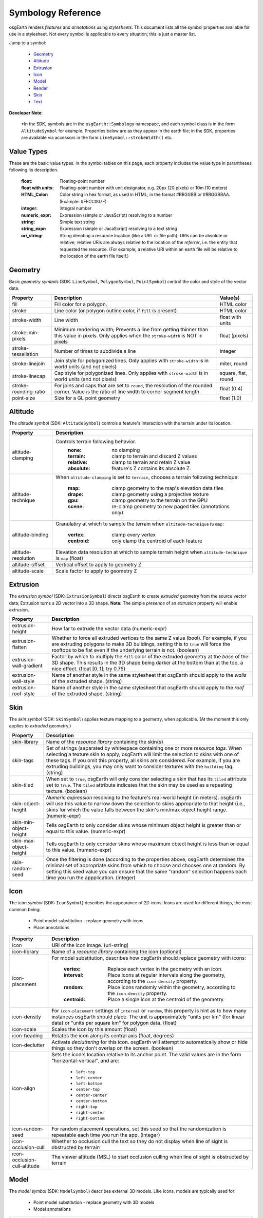 Symbology Reference
===================

osgEarth renders *features* and *annotations* using *stylesheets*.
This document lists all the symbol properties available for use in a
stylesheet. Not every symbol is applicable to every situation; this
is just a master list.

Jump to a symbol:

 * Geometry_
 * Altitude_
 * Extrusion_
 * Icon_
 * Model_
 * Render_
 * Skin_
 * Text_
 
**Developer Note**:

    *In the SDK, symbols are in the ``osgEarth::Symbology`` namespace, and each
    symbol class is in the form ``AltitudeSymbol`` for example. Properties below
    are as they appear in the earth file; in the SDK, properties are available
    via accessors in the form ``LineSymbol::strokeWidth()`` etc.
 

Value Types
-----------

These are the basic value types. In the symbol tables on this page, each
property includes the value type in parantheses following its description.

  :float:                 Floating-point number
  :float with units:      Floating-point number with unit designator, e.g.
                          20px (20 pixels) or 10m (10 meters)
  :HTML_Color:            Color string in hex format, as used in HTML; in the
                          format #RRGGBB or #RRGGBBAA. (Example: #FFCC007F)
  :integer:               Integral number
  :numeric_expr:          Expression (simple or JavaScript) resolving to a number
  :string:                Simple text string
  :string_expr:           Expression (simple or JacaScript) resolving to a text string
  :uri_string:            String denoting a resource location (like a URL or file path).
                          URIs can be absolute or relative; relative URIs are always
                          relative to the location of the *referrer*, i.e. the entity
                          that requested the resource. (For example, a relative URI within
                          an earth file will be relative to the location of the earth file
                          itself.)

                          
Geometry
--------

Basic *geometry symbols* (SDK: ``LineSymbol``, ``PolygonSymbol``, ``PointSymbol``)
control the color and style of the vector data.

+-----------------------+---------------------------------------+----------------------------+
| Property              | Description                           | Value(s)                   |
+=======================+=======================================+============================+
| fill                  | Fill color for a polygon.             | HTML color                 |
+-----------------------+---------------------------------------+----------------------------+
| stroke                | Line color (or polygon outline color, | HTML color                 |
|                       | if ``fill`` is present)               |                            |
+-----------------------+---------------------------------------+----------------------------+
| stroke-width          | Line width                            | float with units           |
+-----------------------+---------------------------------------+----------------------------+
| stroke-min-pixels     | Minimum rendering width; Prevents a   | float (pixels)             |
|                       | line from getting thinner than this   |                            |
|                       | value in pixels. Only applies when    |                            |
|                       | the ``stroke-width`` is NOT in pixels |                            |
+-----------------------+---------------------------------------+----------------------------+
| stroke-tessellation   | Number of times to subdivide a line   | integer                    |
+-----------------------+---------------------------------------+----------------------------+
| stroke-linejoin       | Join style for polygonized lines.     | miter, round               |
|                       | Only applies with ``stroke-width``    |                            |
|                       | is in world units (and not pixels)    |                            |
+-----------------------+---------------------------------------+----------------------------+
| stroke-linecap        | Cap style for polygonized lines.      | square, flat, round        |
|                       | Only applies with ``stroke-width``    |                            |
|                       | is in world units (and not pixels)    |                            |
+-----------------------+---------------------------------------+----------------------------+
| stroke-rounding-ratio | For joins and caps that are set to    | float (0.4)                |
|                       | ``round``, the resolution of the      |                            |
|                       | rounded corner. Value is the ratio of |                            |
|                       | line width to corner segment length.  |                            |
+-----------------------+---------------------------------------+----------------------------+
| point-size            | Size for a GL point geometry          | float (1.0)                |
+-----------------------+---------------------------------------+----------------------------+


Altitude
--------

The *altitude symbol* (SDK: ``AltitudeSymbol``) controls a feature's interaction with
the terrain under its location.

+-----------------------+--------------------------------------------------------------------+
| Property              | Description                                                        |
+=======================+====================================================================+
| altitude-clamping     | Controls terrain following behavior.                               |
|                       |   :none:     no clamping                                           |
|                       |   :terrain:  clamp to terrain and discard Z values                 |
|                       |   :relative: clamp to terrain and retain Z value                   |
|                       |   :absolute: feature's Z contains its absolute Z.                  |
+-----------------------+--------------------------------------------------------------------+
| altitude-technique    | When ``altitude-clamping`` is set to ``terrain``, chooses a        |
|                       | terrain following technique:                                       |
|                       |   :map:    clamp geometry to the map's elevation data tiles        |
|                       |   :drape:  clamp geometry using a projective texture               |
|                       |   :gpu:    clamp geometry to the terrain on the GPU                |
|                       |   :scene:  re-clamp geometry to new paged tiles (annotations only) |
+-----------------------+--------------------------------------------------------------------+
| altitude-binding      | Granulatiry at which to sample the terrain when                    |
|                       | ``altitude-technique`` is ``map``:                                 |
|                       |   :vertex:   clamp every vertex                                    |
|                       |   :centroid: only clamp the centroid of each feature               |
+-----------------------+--------------------------------------------------------------------+
| altitude-resolution   | Elevation data resolution at which to sample terrain height when   |
|                       | ``altitude-technique`` is ``map`` (float)                          |
+-----------------------+--------------------------------------------------------------------+
| altitude-offset       | Vertical offset to apply to geometry Z                             |
+-----------------------+--------------------------------------------------------------------+
| altitude-scale        | Scale factor to apply to geometry Z                                |
+-----------------------+--------------------------------------------------------------------+


Extrusion
---------

The *extrusion symbol* (SDK: ``ExtrusionSymbol``) directs osgEarth to create *extruded*
geometry from the source vector data; Extrusion turns a 2D vector into a 3D shape.
**Note:** The simple *presence* of an *extrusion* property will enable extrusion.

+-------------------------+--------------------------------------------------------------------+
| Property                | Description                                                        |
+=========================+====================================================================+
| extrusion-height        | How far to extrude the vector data (numeric-expr)                  |
+-------------------------+--------------------------------------------------------------------+
| extrusion-flatten       | Whether to force all extruded vertices to the same Z value (bool). |
|                         | For example, if you are extruding polygons to make 3D buildings,   |
|                         | setting this to ``true`` will force the rooftops to be flat even   |
|                         | if the underlying terrain is not. (boolean)                        |
+-------------------------+--------------------------------------------------------------------+
| extrusion-wall-gradient | Factor by which to multiply the ``fill`` color of the extruded     |
|                         | geometry at the *base* of the 3D shape. This results in the 3D     |
|                         | shape being darker at the bottom than at the top, a nice effect.   |
|                         | (float [0..1]; try 0.75)                                           |
+-------------------------+--------------------------------------------------------------------+
| extrusion-wall-style    | Name of another style in the same stylesheet that osgEarth should  |
|                         | apply to the *walls* of the extruded shape. (string)               |
+-------------------------+--------------------------------------------------------------------+
| extrusion-roof-style    | Name of another style in the same stylesheet that osgEarth should  |
|                         | apply to the *roof* of the extruded shape. (string)                |
+-------------------------+--------------------------------------------------------------------+


Skin
----

The *skin symbol* (SDK: ``SkinSymbol``) applies texture mapping to a geometry, when applicable.
(At the moment this only applies to *extruded* geometry.)

+-------------------------+--------------------------------------------------------------------+
| Property                | Description                                                        |
+=========================+====================================================================+
| skin-library            | Name of the *resource library* containing the skin(s)              |
+-------------------------+--------------------------------------------------------------------+
| skin-tags               | Set of strings (separated by whitespace containing one or more     |
|                         | *resource tags*. When selecting a texture skin to apply, osgEarth  |
|                         | will limit the selection to skins with one of these tags. If you   |
|                         | omit this property, all skins are considered. For example, if you  |
|                         | are extruding buildings, you may only want to consider textures    |
|                         | with the ``building`` tag. (string)                                |
+-------------------------+--------------------------------------------------------------------+
| skin-tiled              | When set to ``true``, osgEarth will only consider selecting a skin |
|                         | that has its ``tiled`` attribute set to ``true``. The ``tiled``    |
|                         | attribute indicates that the skin may be used as a repeating       |
|                         | texture. (boolean)                                                 |
+-------------------------+--------------------------------------------------------------------+
| skin-object-height      | *Numeric expression* resolving to the feature's real-world height  |
|                         | (in meters). osgEarth will use this value to narrow down the       |
|                         | selection to skins appropriate to that height (i.e., skins for     |
|                         | which the value falls between the skin's min/max object height     |
|                         | range. (numeric-expr)                                              |
+-------------------------+--------------------------------------------------------------------+
| skin-min-object-height  | Tells osgEarth to only consider skins whose minimum object height  |
|                         | is greater than or equal to this value. (numeric-expr)             |
+-------------------------+--------------------------------------------------------------------+
| skin-max-object-height  | Tells osgEarth to only consider skins whose maximum object height  |
|                         | is less than or equal to this value. (numeric-expr)                |
+-------------------------+--------------------------------------------------------------------+
| skin-random-seed        | Once the filtering is done (according to the properties above,     |
|                         | osgEarth determines the minimal set of appropriate skins from      |
|                         | which to choose and chooses one at random. By setting this seed    |
|                         | value you can ensure that the same "random" selection happens each |
|                         | time you run the appplication.  (integer)                          |
+-------------------------+--------------------------------------------------------------------+


Icon
----

The *icon symbol* (SDK: ``IconSymbol``) describes the appearance of 2D icons.
Icons are used for different things, the most common being:

 * Point model substitution - replace geometry with icons
 * Place annotations

+--------------------------------+--------------------------------------------------------------------+
| Property                       | Description                                                        |
+================================+====================================================================+
| icon                           | URI of the icon image. (uri-string)                                |
+--------------------------------+--------------------------------------------------------------------+
| icon-library                   | Name of a *resource library* containing the icon (optional)        |
+--------------------------------+--------------------------------------------------------------------+
| icon-placement                 | For model substitution, describes how osgEarth should replace      |
|                                | geometry with icons:                                               |
|                                |    :vertex:   Replace each vertex in the geometry with an icon.    |
|                                |    :interval: Place icons at regular intervals along the geometry, |
|                                |               according to the ``icon-density`` property.          |
|                                |    :random:   Place icons randomly within the geometry, according  |
|                                |               to the ``icon-density`` property.                    |
|                                |    :centroid: Place a single icon at the centroid of the geometry. |
+--------------------------------+--------------------------------------------------------------------+
| icon-density                   | For ``icon-placement`` settings of ``interval`` or ``random``,     |
|                                | this property is hint as to how many instances osgEarth should     |
|                                | place. The unit is approximately "units per km" (for linear data)  |
|                                | or "units per square km" for polygon data. (float)                 |
+--------------------------------+--------------------------------------------------------------------+
| icon-scale                     | Scales the icon by this amount (float)                             |
+--------------------------------+--------------------------------------------------------------------+
| icon-heading                   | Rotates the icon along its central axis (float, degrees)           |
+--------------------------------+--------------------------------------------------------------------+
| icon-declutter                 | Activate *decluttering* for this icon. osgEarth will attempt to    |
|                                | automatically show or hide things so they don't overlap on the     |
|                                | screen. (boolean)                                                  |
+--------------------------------+--------------------------------------------------------------------+
| icon-align                     | Sets the icon's location relative to its anchor point. The valid   |
|                                | values are in the form "horizontal-vertical", and are:             |
|                                |   * ``left-top``                                                   |
|                                |   * ``left-center``                                                |
|                                |   * ``left-bottom``                                                |
|                                |   * ``center-top``                                                 |
|                                |   * ``center-center``                                              |
|                                |   * ``center-bottom``                                              |
|                                |   * ``right-top``                                                  |
|                                |   * ``right-center``                                               |
|                                |   * ``right-bottom``                                               |
+--------------------------------+--------------------------------------------------------------------+
| icon-random-seed               | For random placement operations, set this seed so that the         |
|                                | randomization is repeatable each time you run the app. (integer)   |
+--------------------------------+--------------------------------------------------------------------+
| icon-occlusion-cull            | Whether to occlusion cull the text so they do not display          |
|                                | when line of sight is obstructed by terrain                        | 
+--------------------------------+--------------------------------------------------------------------+
| icon-occlusion-cull-altitude   | The viewer altitude (MSL) to start occlusion culling               |
|                                | when line of sight is obstructed by terrain                        |
+--------------------------------+--------------------------------------------------------------------+
 

Model
-----

The *model symbol* (SDK: ``ModelSymbol``) describes external 3D models.
Like icons, models are typically used for:

 * Point model substitution - replace geometry with 3D models
 * Model annotations

+-------------------------+--------------------------------------------------------------------+
| Property                | Description                                                        |
+=========================+====================================================================+
| model                   | URI of the 3D model (uri-string). Use this *OR* the                |
|                         | ``model-library`` property, but not both.                          |
+-------------------------+--------------------------------------------------------------------+
| model-library           | Name of a *resource library* containing the model. Use this *OR*   |
|                         | the ``model`` property, but not both.                              |
+-------------------------+--------------------------------------------------------------------+
| model-placement         | For model substitution, describes how osgEarth should replace      |
|                         | geometry with models:                                              |
|                         |    :vertex:   Replace each vertex in the geometry with a model.    |
|                         |    :interval: Place models at regular intervals along the geometry,|
|                         |               according to the ``model-density`` property.         |
|                         |    :random:   Place models randomly within the geometry, according |
|                         |               to the ``model-density`` property.                   |
|                         |    :centroid: Place a single model at the centroid of the geometry.|
+-------------------------+--------------------------------------------------------------------+
| model-density           | For ``model-placement`` settings of ``interval`` or ``random``,    |
|                         | this property is hint as to how many instances osgEarth should     |
|                         | place. The unit is approximately "units per km" (for linear data)  |
|                         | or "units per square km" for polygon data. (float)                 |
+-------------------------+--------------------------------------------------------------------+
| model-scale             | Scales the model by this amount along all axes (float)             |
+-------------------------+--------------------------------------------------------------------+
| model-heading           | Rotates the about its +Z axis (float, degrees)                     |
+-------------------------+--------------------------------------------------------------------+
| icon-random-seed        | For random placement operations, set this seed so that the         |
|                         | randomization is repeatable each time you run the app. (integer)   |
+-------------------------+--------------------------------------------------------------------+
 
 
Render
------

The *render symbol* (SDK: ``RenderSymbol``) applies general OpenGL rendering settings as well
as some osgEarth-specific settings that are not specific to any other symbol type.

+-------------------------------+--------------------------------------------------------------+
| Property                      | Description                                                  |
+===============================+==============================================================+
| render-depth-test             | Enable or disable GL depth testing. (boolean)                |
+-------------------------------+--------------------------------------------------------------+
| render-lighting               | Enable or disable GL lighting. (boolean)                     |
+-------------------------------+--------------------------------------------------------------+
| render-depth-offset           | Enable or disable Depth Offseting. Depth offsetting is a     |
|                               | GPU technique that modifies a fragment's depth value,        |
|                               | simulating the rendering of that object closer or farther    |
|                               | from the viewer than it actually is. It is a mechanism for   |
|                               | mitigating z-fighting. (boolean)                             |
+-------------------------------+--------------------------------------------------------------+
| render-depth-offset-min-bias  | Sets the minimum bias (distance-to-viewer offset) for depth  |
|                               | offsetting. If is usually sufficient to set this property;   |
|                               | all the others will be set automatically. (float, meters)    |
+-------------------------------+--------------------------------------------------------------+
| render-depth-offset-max-bias  | Sets the minimum bias (distance-to-viewer offset) for depth  |
|                               | offsetting.                                                  |
+-------------------------------+--------------------------------------------------------------+
| render-depth-offset-min-range | Sets the range (distance from viewer) at which to apply the  |
|                               | minimum depth offsetting bias. The bias graduates between its|
|                               | min and max values over the specified range.                 |
+-------------------------------+--------------------------------------------------------------+
| render-depth-offset-max-range | Sets the range (distance from viewer) at which to apply the  |
|                               | maximum depth offsetting bias. The bias graduates between its|
|                               | min and max values over the specified range.                 |
+-------------------------------+--------------------------------------------------------------+



Text
----

The *text symbol* (SDK: ``TextSymbol``) controls the existance and appearance of text labels.

+--------------------------------+--------------------------------------------------------------------+
| Property                       | Description                                                        |
+================================+====================================================================+
| fill                           | Foreground color of the text (HTML color)                          |
+--------------------------------+--------------------------------------------------------------------+
| text-size                      | Size of the text (float, pixels)                                   |
+--------------------------------+--------------------------------------------------------------------+
| text-font                      | Name of the font to use (system-dependent). For example, use       |
|                                | "arialbd" on Windows for Arial Bold.                               |
+--------------------------------+--------------------------------------------------------------------+
| text-halo                      | Outline color of the text; Omit this propery altogether for no     |
|                                | outline. (HTML Color)                                              |
+--------------------------------+--------------------------------------------------------------------+
| text-halo-offset               | Outline thickness (float, pixels)                                  |
+--------------------------------+--------------------------------------------------------------------+
| text-align                     | Alignment of the text string relative to its anchor point:         |
|                                |   * ``left-top``                                                   |
|                                |   * ``left-center``                                                |
|                                |   * ``left-bottom``                                                |
|                                |   * ``left-base-line``                                             |
|                                |   * ``left-bottom-base-line``                                      |
|                                |   * ``center-top``                                                 |
|                                |   * ``center-center``                                              |
|                                |   * ``center-bottom``                                              |
|                                |   * ``center-base-line``                                           |
|                                |   * ``center-bottom-base-line``                                    |
|                                |   * ``right-top``                                                  |
|                                |   * ``right-center``                                               |
|                                |   * ``right-bottom``                                               |
|                                |   * ``right-base-line``                                            |
|                                |   * ``right-bottom-base-line``                                     |
|                                |   * ``base-line``                                                  |
+--------------------------------+--------------------------------------------------------------------+
| text-layout                    | Layout of text:                                                    |
|                                |   * ``ltr``                                                        |
|                                |   * ``rtl``                                                        |
|                                |   * ``vertical``                                                   |
+--------------------------------+--------------------------------------------------------------------+
| text-content                   | The actual text string to display (string-expr)                    |
+--------------------------------+--------------------------------------------------------------------+
| text-encoding                  | Character encoding of the text content:                            |
|                                |   * ``utf-8``                                                      |
|                                |   * ``utf-16``                                                     |
|                                |   * ``utf-32``                                                     |
|                                |   * ``ascii``                                                      |
+--------------------------------+--------------------------------------------------------------------+
| text-declutter                 | Activate *decluttering* for this icon. osgEarth will attempt to    |
|                                | automatically show or hide things so they don't overlap on the     |
|                                | screen. (boolean)                                                  |
+--------------------------------+--------------------------------------------------------------------+
| text-occlusion-cull            | Whether to occlusion cull the text so they do not display          |
|                                | when line of sight is obstructed by terrain                        | 
+--------------------------------+--------------------------------------------------------------------+
| text-occlusion-cull-altitude   | The viewer altitude (MSL) to start occlusion culling               |
|                                | when line of sight is obstructed by terrain                        |
+--------------------------------+--------------------------------------------------------------------+

